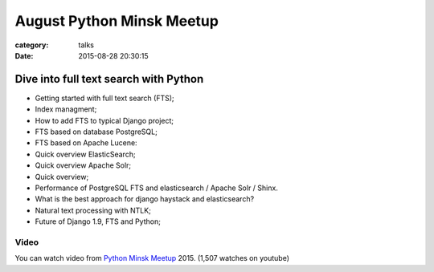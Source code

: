 August Python Minsk Meetup
##########################

:category: talks
:date: 2015-08-28 20:30:15


Dive into full text search with Python
--------------------------------------

- Getting started with full text search (FTS);
- Index managment;
- How to add FTS to typical Django project;
- FTS based on database PostgreSQL;
- FTS based on Apache Lucene:
- Quick overview ElasticSearch;
- Quick overview Apache Solr;
- Quick overview;
- Performance of PostgreSQL FTS and elasticsearch / Apache Solr / Shinx.
- What is the best approach for  django haystack and elasticsearch?
- Natural text processing with NTLK;
- Future of Django 1.9, FTS and Python;


Video
`````

You can watch video from `Python Minsk Meetup`_ 2015. (1,507 watches on youtube)

.. _Python Minsk Meetup: https://python-meetup.timepad.ru/event/233333/


.. youtube:: 0mTO6Ey6Pf4
    :align: center
    :width: 750
    :height: 500
